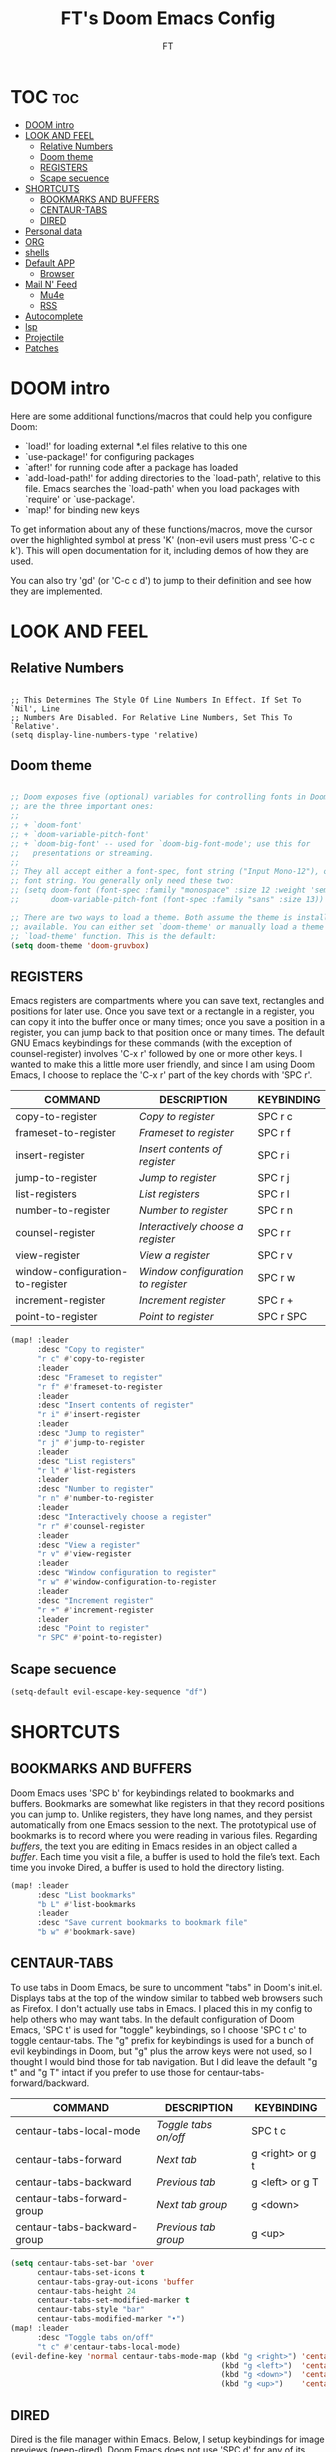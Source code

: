 #+TITLE: FT's Doom Emacs Config
#+AUTHOR: FT
#+DESCRIPTION: FT's personal Doom Emacs config.
#+STARTUP: showeverything


* TOC :toc:
- [[#doom-intro][DOOM intro]]
- [[#look-and-feel][LOOK AND FEEL]]
  - [[#relative-numbers][Relative Numbers]]
  - [[#doom-theme][Doom theme]]
  - [[#registers][REGISTERS]]
  - [[#scape-secuence][Scape secuence]]
- [[#shortcuts][SHORTCUTS]]
  - [[#bookmarks-and-buffers][BOOKMARKS AND BUFFERS]]
  - [[#centaur-tabs][CENTAUR-TABS]]
  - [[#dired][DIRED]]
- [[#personal-data][Personal data]]
- [[#org][ORG]]
- [[#shells][shells]]
- [[#default-app][Default APP]]
  - [[#browser][Browser]]
- [[#mail-n-feed][Mail N' Feed]]
  - [[#mu4e][Mu4e]]
  - [[#rss][RSS]]
- [[#autocomplete][Autocomplete]]
- [[#lsp][lsp]]
- [[#projectile][Projectile]]
- [[#patches][Patches]]

* DOOM intro
Here are some additional functions/macros that could help you configure Doom:

 - `load!' for loading external *.el files relative to this one
 - `use-package!' for configuring packages
 - `after!' for running code after a package has loaded
 - `add-load-path!' for adding directories to the `load-path', relative to
   this file. Emacs searches the `load-path' when you load packages with
   `require' or `use-package'.
 - `map!' for binding new keys

 To get information about any of these functions/macros, move the cursor over
 the highlighted symbol at press 'K' (non-evil users must press 'C-c c k').
 This will open documentation for it, including demos of how they are used.

You can also try 'gd' (or 'C-c c d') to jump to their definition and see how they are implemented.



* LOOK AND FEEL
** Relative Numbers
#+Begin_src Emacs-Lisp

;; This Determines The Style Of Line Numbers In Effect. If Set To `Nil', Line
;; Numbers Are Disabled. For Relative Line Numbers, Set This To `Relative'.
(setq display-line-numbers-type 'relative)
#+End_src
** Doom theme
#+begin_src emacs-lisp

;; Doom exposes five (optional) variables for controlling fonts in Doom. Here
;; are the three important ones:
;;
;; + `doom-font'
;; + `doom-variable-pitch-font'
;; + `doom-big-font' -- used for `doom-big-font-mode'; use this for
;;   presentations or streaming.
;;
;; They all accept either a font-spec, font string ("Input Mono-12"), or xlfd
;; font string. You generally only need these two:
;; (setq doom-font (font-spec :family "monospace" :size 12 :weight 'semi-light)
;;       doom-variable-pitch-font (font-spec :family "sans" :size 13))

;; There are two ways to load a theme. Both assume the theme is installed and
;; available. You can either set `doom-theme' or manually load a theme with the
;; `load-theme' function. This is the default:
(setq doom-theme 'doom-gruvbox)
#+end_src

** REGISTERS
Emacs registers are compartments where you can save text, rectangles and positions for later use. Once you save text or a rectangle in a register, you can copy it into the buffer once or many times; once you save a position in a register, you can jump back to that position once or many times.  The default GNU Emacs keybindings for these commands (with the exception of counsel-register) involves 'C-x r' followed by one or more other keys.  I wanted to make this a little more user friendly, and since I am using Doom Emacs, I choose to replace the 'C-x r' part of the key chords with 'SPC r'.

| COMMAND                          | DESCRIPTION                      | KEYBINDING |
|----------------------------------+----------------------------------+------------|
| copy-to-register                 | /Copy to register/                 | SPC r c    |
| frameset-to-register             | /Frameset to register/             | SPC r f    |
| insert-register                  | /Insert contents of register/      | SPC r i    |
| jump-to-register                 | /Jump to register/                 | SPC r j    |
| list-registers                   | /List registers/                   | SPC r l    |
| number-to-register               | /Number to register/               | SPC r n    |
| counsel-register                 | /Interactively choose a register/  | SPC r r    |
| view-register                    | /View a register/                  | SPC r v    |
| window-configuration-to-register | /Window configuration to register/ | SPC r w    |
| increment-register               | /Increment register/               | SPC r +    |
| point-to-register                | /Point to register/                | SPC r SPC  |

#+BEGIN_SRC emacs-lisp
(map! :leader
      :desc "Copy to register"
      "r c" #'copy-to-register
      :leader
      :desc "Frameset to register"
      "r f" #'frameset-to-register
      :leader
      :desc "Insert contents of register"
      "r i" #'insert-register
      :leader
      :desc "Jump to register"
      "r j" #'jump-to-register
      :leader
      :desc "List registers"
      "r l" #'list-registers
      :leader
      :desc "Number to register"
      "r n" #'number-to-register
      :leader
      :desc "Interactively choose a register"
      "r r" #'counsel-register
      :leader
      :desc "View a register"
      "r v" #'view-register
      :leader
      :desc "Window configuration to register"
      "r w" #'window-configuration-to-register
      :leader
      :desc "Increment register"
      "r +" #'increment-register
      :leader
      :desc "Point to register"
      "r SPC" #'point-to-register)
#+END_SRC
** Scape secuence
#+begin_src emacs-lisp
(setq-default evil-escape-key-sequence "df")

#+end_src
* SHORTCUTS
** BOOKMARKS AND BUFFERS
Doom Emacs uses 'SPC b' for keybindings related to bookmarks and buffers.  Bookmarks are somewhat like registers in that they record positions you can jump to.  Unlike registers, they have long names, and they persist automatically from one Emacs session to the next. The prototypical use of bookmarks is to record where you were reading in various files.  Regarding /buffers/, the text you are editing in Emacs resides in an object called a /buffer/. Each time you visit a file, a buffer is used to hold the file’s text. Each time you invoke Dired, a buffer is used to hold the directory listing.

#+BEGIN_SRC emacs-lisp
(map! :leader
      :desc "List bookmarks"
      "b L" #'list-bookmarks
      :leader
      :desc "Save current bookmarks to bookmark file"
      "b w" #'bookmark-save)
#+END_SRC

** CENTAUR-TABS
To use tabs in Doom Emacs, be sure to uncomment "tabs" in Doom's init.el.  Displays tabs at the top of the window similar to tabbed web browsers such as Firefox.  I don't actually use tabs in Emacs.  I placed this in my config to help others who may want tabs.  In the default configuration of Doom Emacs, 'SPC t' is used for "toggle" keybindings, so I choose 'SPC t c' to toggle centaur-tabs.  The "g" prefix for keybindings is used for a bunch of evil keybindings in Doom, but "g" plus the arrow keys were not used, so I thought I would bind those for tab navigation.  But I did leave the default "g t" and "g T" intact if you prefer to use those for centaur-tabs-forward/backward.

| COMMAND                     | DESCRIPTION          | KEYBINDING       |
|-----------------------------+----------------------+------------------|
| centaur-tabs-local-mode     | /Toggle tabs on/off/   | SPC t c          |
| centaur-tabs-forward        | /Next tab/             | g <right> or g t |
| centaur-tabs-backward       | /Previous tab/         | g <left> or g T  |
| centaur-tabs-forward-group  | /Next tab group/       | g <down>         |
| centaur-tabs-backward-group | /Previous tab group/   | g <up>           |

#+BEGIN_SRC emacs-lisp
(setq centaur-tabs-set-bar 'over
      centaur-tabs-set-icons t
      centaur-tabs-gray-out-icons 'buffer
      centaur-tabs-height 24
      centaur-tabs-set-modified-marker t
      centaur-tabs-style "bar"
      centaur-tabs-modified-marker "•")
(map! :leader
      :desc "Toggle tabs on/off"
      "t c" #'centaur-tabs-local-mode)
(evil-define-key 'normal centaur-tabs-mode-map (kbd "g <right>") 'centaur-tabs-forward        ; default Doom binding is 'g t'
                                               (kbd "g <left>")  'centaur-tabs-backward       ; default Doom binding is 'g T'
                                               (kbd "g <down>")  'centaur-tabs-forward-group
                                               (kbd "g <up>")    'centaur-tabs-backward-group)
#+END_SRC

** DIRED
Dired is the file manager within Emacs.  Below, I setup keybindings for image previews (peep-dired).  Doom Emacs does not use 'SPC d' for any of its keybindings, so I've chosen the format of 'SPC d' plus 'key'.

| COMMAND                                   | DESCRIPTION                                     | KEYBINDING |
|-------------------------------------------+-------------------------------------------------+------------|
| dired                                     | /Open dired file manager/                         | SPC d d    |
| dired-jump                                | /Jump to current directory in dired/              | SPC d j    |
| (in dired) peep-dired                     | /Toggle image previews within dired/              | SPC d p    |
| (in dired) dired-view-file                | /View file in dired/                              | SPC d v    |
| (in dired) dired-up-directory             | /Go up in the directory tree/                     | h          |
| (in dired) dired-find-file                | /Go down in the directory tree (or open if file)/ | l          |
| (in peep-dired-mode) peep-dired-next-file | /Move to next file in peep-dired-mode/            | j          |
| (in peep-dired-mode) peep-dired-prev-file | /Move to previous file in peep-dired-mode/        | k          |

#+BEGIN_SRC emacs-lisp
(map! :leader
      :desc "Dired"
      "d d" #'dired
      :leader
      :desc "Dired jump to current"
      "d j" #'dired-jump
      (:after dired
        (:map dired-mode-map
         :leader
         :desc "Peep-dired image previews"
         "d p" #'peep-dired
         :leader
         :desc "Dired view file"
         "d v" #'dired-view-file)))
;; Make 'h' and 'l' go back and forward in dired. Much faster to navigate the directory structure!
(evil-define-key 'normal dired-mode-map
  (kbd "h") 'dired-up-directory
  (kbd "l") 'dired-open-file) ; use dired-find-file instead if not using dired-open package
;; If peep-dired is enabled, you will get image previews as you go up/down with 'j' and 'k'
(evil-define-key 'normal peep-dired-mode-map
  (kbd "j") 'peep-dired-next-file
  (kbd "k") 'peep-dired-prev-file)
(add-hook 'peep-dired-hook 'evil-normalize-keymaps)
;; Get file icons in dired
(add-hook 'dired-mode-hook 'all-the-icons-dired-mode)
;; With dired-open plugin, you can launch external programs for certain extensions
;; For example, I set all .png files to open in 'sxiv' and all .mp4 files to open in 'mpv'
(setq dired-open-extensions '(("gif" . "sxiv")
                              ("jpg" . "sxiv")
                              ("png" . "sxiv")
                              ("mkv" . "mpv")
                              ("mp4" . "mpv")))
#+END_SRC

* Personal data
#+begin_src emacs-lisp

;; Some functionality uses this to identify you, e.g. GPG configuration, email
;; clients, file templates and snippets.
(setq user-full-name "FT")
#+end_src
* ORG
#+begin_src emacs-lisp

;; If you use `org' and don't want your org files in the default location below,
;; change `org-directory'. It must be set before org loads!
(setq org-directory "/home/ginobvhc/Sync/Org/")
;;(setq initial-buffer-choice "~/Org/todo.org")
#+end_src
#+begin_src emacs-lisp

(setq projectile-project-search-path '("/home/ginobvhc/programacion/01-projects/" "/home/ginobvhc/Sync/Org/"))
#+end_src
* shells
Settings for the various shells and terminal emulators within Emacs.

- ‘shell-file-name’ – sets the shell to be used in M-x shell, M-x term, M-x ansi-term and M-x vterm.
- ‘eshell-aliases-file’ – sets an aliases file for the eshell.

#+begin_src emacs-lisp

(setq shell-file-name "/bin/zsh"
      eshell-aliases-file "~/.doom.d/aliases"
      eshell-history-size 5000
      eshell-buffer-maximum-lines 5000
      eshell-hist-ignoredups t
      eshell-scroll-to-bottom-on-input t
      eshell-destroy-buffer-when-process-dies t
      eshell-visual-commands'("bash" "fish" "htop" "ssh" "top" "zsh")
      vterm-max-scrollback 5000)
(map! :leader
      :desc "Counsel eshell history"
      "e h" #'counsel-esh-history)

#+end_src

#+RESULTS:
: counsel-esh-history

* Default APP
** Browser
#+begin_src emacs-lisp
(setq browse-url-browser-function 'browse-url-generic)
(setq browse-url-generic-program "qutebrowser")
#+end_src
* Mail N' Feed
** Mu4e
#+begin_src emacs-lisp

(require 'mu4e)
(add-to-list 'load-path "/usr/local/share/emacs/site-lisp/mu4e")
;;(require 'smtpmail)
(setq user-mail-address "ftodeschini@gmail.com"
      user-full-name  "Fabricio Todeschini"
      ;; I have my mbsyncrc in a different folder on my system, to keep it separate from the
      ;; mbsyncrc available publicly in my dotfiles. You MUST edit the following line.
      ;; Be sure that the following command is: "mbsync -c ~/.config/mu4e/mbsyncrc -a"
      ;;mu4e-get-mail-command "mbsync -c ~/.config/mu4e-dt/mbsyncrc -a"
      mu4e-get-mail-command "mbsync -a"
      mu4e-update-interval  300
      mu4e-main-buffer-hide-personal-addresses t


      message-send-mail-function 'message-send-mail-with-sendmail
      sendmail-program "/usr/bin/msmtp"

      mu4e-sent-folder "/ginobvhc/Sent"
      mu4e-drafts-folder "/ginobvhc/Drafts"
      mu4e-trash-folder "/ginobvhc/Trash"
      mu4e-maildir-shortcuts
      '(("/ginobvhc/Inbox"      . ?i)
        ("/ginobvhc/Sent Items" . ?s)
        ("/ginobvhc/Drafts"     . ?d)
        ("/ginobvhc/Trash"      . ?t)))

;; Download dir


(setq mu4e-attachment-dir  "~/Downloads")


;; ~/.doom.d/config.el

;; (require 'mu4e)

;; ;; use mu4e for e-mail in emacs
;; (setq mail-user-agent 'mu4e-user-agent)
;; (setq mu4e-maildir "/home/ginobvhc/.mail")
;; ;; allow for updating mail using 'U' in the main view:
;; (setq mu4e-get-mail-command "mbsync -Va")

;; (require 'org-mu4e)
;; (setq org-mu4e-convert-to-html t)


;; (setq message-send-mail-function 'message-send-mail-with-sendmail)
;; (setq sendmail-program "/usr/bin/msmtp")
;; ;; tell msmtp to choose the SMTP server by the 'from' field in the outgoing email
;; (setq message-sendmail-extra-arguments '("--read-envelope-from"))
;; (setq message-sendmail-f-is-evil 't)

;; ;; this seems to fix the babel file saving thing
;; (defun org~mu4e-mime-replace-images (str current-file)
;;   "Replace images in html files with cid links."
;;   (let (html-images)
;;     (cons
;;      (replace-regexp-in-string ;; replace images in html
;;       "src=\"\\([^\"]+\\)\""
;;       (lambda (text)
;;         (format
;;          "src=\"./:%s\""
;;          (let* ((url (and (string-match "src=\"\\([^\"]+\\)\"" text)
;;                           (match-string 1 text)))
;;                 (path (expand-file-name
;;                        url (file-name-directory current-file)))
;;                 (ext (file-name-extension path))
;;                 (id (replace-regexp-in-string "[\/\\\\]" "_" path)))
;;            (add-to-list 'html-images
;;                         (org~mu4e-mime-file (concat "image/" ext) path id))
;;            id)))
;;       str)
;;      html-images)))




;; Filtros
;;
;; (add-to-list 'mu4e-bookmarks
;;              '( :name  "Big messages"
;;                 :query "size:5M..500M"
;;                 :key   ?b))

;; (add-to-list 'mu4e-bookmarks
;;   '( :name "Last Year"
;;      :query "date:1y..now"
;;      :key ?y))


;; (add-to-list 'mu4e-bookmarks
;;   '( :name "Unread"
;;      :query "flag:unread"
;;      :key ?u)
;;   )

;;  ACA van los shortcuts
(setq mu4e-maildir-shortcuts
      '(("/ginobvhc/Inbox" . ?g)
        ("/ftodeschini/Inbox" . ?f)))
#+end_src

** RSS
RSS reader
#+begin_src emacs-lisp
(custom-set-variables
 '(elfeed-feeds
   (quote
    (("https://www.reddit.com/r/linux.rss" reddit linux)
     ("https://www.gamingonlinux.com/article_rss.php" gaming linux)
     ("https://hackaday.com/blog/feed/" hackaday linux)
     ("https://opensource.com/feed" opensource linux)
     ("https://linux.softpedia.com/backend.xml" softpedia linux)
     ("https://itsfoss.com/feed/" itsfoss linux)
     ("https://www.zdnet.com/topic/linux/rss.xml" zdnet linux)
     ("https://www.phoronix.com/rss.php" phoronix linux)
     ("http://feeds.feedburner.com/d0od" omgubuntu linux)
     ("https://www.computerworld.com/index.rss" computerworld linux)
     ("https://www.networkworld.com/category/linux/index.rss" networkworld linux)
     ("https://www.techrepublic.com/rssfeeds/topic/open-source/" techrepublic linux)
     ("https://betanews.com/feed" betanews linux)
     ("http://lxer.com/module/newswire/headlines.rss" lxer linux)
     ("https://distrowatch.com/news/dwd.xml" distrowatch linux)))))
#+end_src

* Autocomplete
#+begin_src emacs-lisp
(setq company-idle-delay 0.2
      company-minimum-prefix-length 3)
#+end_src
#+begin_src emacs-lisp
(after! company
  (setq company-minimum-prefix-length 2
        company-idle-delay 0.1))

#+end_src
* lsp
#+begin_src emacs-lisp
(after! lsp-ui
  (setq lsp-ui-sideline-enable nil
        lsp-ui-doc-include-signature t
        lsp-ui-doc-max-height 15
        lsp-ui-doc-max-width 100
        lsp-ui-doc-position 'at-point))

#+end_src

Para go tengo que instalar segun el link
[[https://stackoverflow.com/questions/61998389/full-ide-features-support-for-golang-in-doom-emacs][Solucion gopls]]

* Projectile
Setting projects folders

To open project SPC p p
To open treemacs SPC o p
|                  |   | Command |
|------------------+---+---------|
| Open Projectile  |   | SPC p p |
| Open treemacs    |   | SPC o p |
| Open Shell       |   | SPC o e |
| Open small Shell |   | SPC o E |


#+begin_src emacs-lisp
(setq projectile-project-search-path '("~/Sync/proyectos/programacion/01-projects/"))
#+end_src

* Patches
#+begin_src emacs-lisp
;; Patch up the evil-org key map, so that org is usable with daemon
;; https://github.com/hlissner/doom-emacs/issues/1897
(after! evil-org
  (evil-define-key '(normal visual) evil-org-mode-map
    (kbd "TAB") 'org-cycle))
#+end_src
